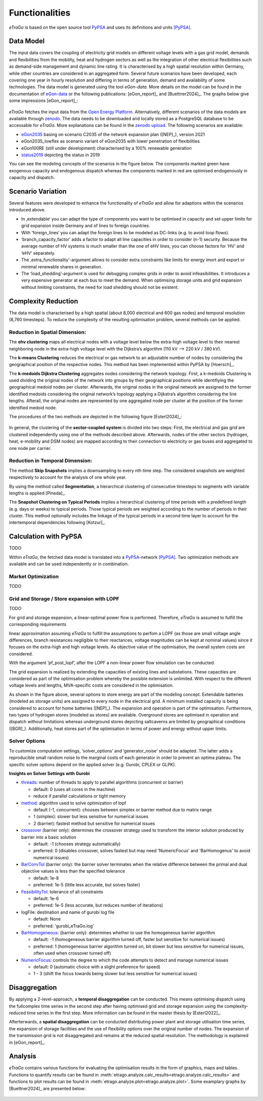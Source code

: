 .. _Functionalities_ref:
===============
Functionalities
===============

.. figure:: images/etrago_functionalities.png
   :align: center
   :width: 800


*eTraGo* is based on the open source tool `PyPSA <https://pypsa.readthedocs.io/en/latest/>`_ and uses its definitions and units [PyPSA]_.


Data Model
==========

The input data covers the coupling of electricity grid models on different voltage levels with a gas grid model, demands and flexibilities from the mobility, heat and hydrogen sectors as well as the integration of other electrical flexibilities such as demand-side management and dynamic line rating. It is characterised by a high spatial resolution within Germany, while other countries are considered in an aggregated form. Several future scenarios have been developed, each covering one year in hourly resolution and differing in terms of generation, demand and availability of some technologies. The data model is generated using the tool *eGon-data*. More details on the model can be found in the documentation of `eGon-data <https://egon-data.readthedocs.io/en/latest/>`_ or the following publications: [eGon_report]_ and [Buettner2024]_. The graphs below give some impressions [eGon_report]_:

.. figure:: images/input_data.png
   :align: center
   :width: 800


*eTraGo* fetches the input data from the `Open Energy Platform <https://openenergy-platform.org/>`_. Alternatively, different scenarios of the data models are available through `zenodo <https://zenodo.org/>`_. The data needs to be downloaded and locally stored as a PostgreSQL database to be accessable for *eTraGo*. More explanations can be found in the `zenodo upload <https://zenodo.org/records/8376714>`_. The following scenarios are available:

* `eGon2035 <https://zenodo.org/records/8376714>`_ basing on scenario C2035 of the network expansion plan ([NEP]_), version 2021
* eGon2035_lowflex as scenario variant of eGon2035 with lower penetration of flexibilities 
* eGon100RE (still under development) characterised by a 100% renewable generation 
* `status2019 <https://zenodo.org/records/13143969>`_ depicting the status in 2019

You can see the modeling concepts of the scenarios in the figure below. The components marked green have exogenous capacity and endogenous dispatch whereas the components marked in red are optimised endogenously in capacity and dispatch.

.. figure:: images/modelling_concept.png
   :align: center
   :width: 800

   
Scenario Variation
==================

Several features were developed to enhance the functionality of *eTraGo* and allow for adaptions within the scenarios introduced above.

* In ‚extendable‘ you can adapt the type of components you want to be optimised in capacity and set upper limits for grid expansion inside Germany and of lines to foreign countries.
* With ‘foreign_lines‘ you can adapt the foreign lines to be modeled as DC-links (e.g. to avoid loop flows).
* ‘branch_capacity_factor’ adds a factor to adapt all line capacities in order to consider (n-1) security. Because the average number of HV systems is much smaller than the one of eHV lines, you can choose factors for ‘HV’ and ‘eHV’ separately. 
* The ‚extra_functionality‘-argument allows to consider extra constraints like limits for energy imort and export or minimal renewable shares in generation.
* The ‘load_shedding’-argument is used for debugging complex grids in order to avoid infeasibilities. It introduces a very expensive generator at each bus to meet the demand. When optimising storage units and grid expansion without limiting constraints, the need for load shedding should not be existent. 



Complexity Reduction
====================

The data model is characterised by a high spatial (about 8,000 electrical and 600 gas nodes) and temporal resolution (8,760 timesteps). To reduce the complexity of the resulting optimisation problem, several methods can be applied.


Reduction in Spatial Dimension:
-------------------------------

The **ehv clustering** maps all electrical nodes with a voltage level below the extra-high voltage level to their nearest neighboring node in the extra-high voltage level with the Dijkstra’s algorithm (110 kV —> 220 kV / 380 kV).

The **k-means Clustering** reduces the electrical or gas network to an adjustable number of nodes by considering the geographical position of the respective nodes. This method has been implemented within PyPSA by [Hoersch]_.

The **k-medoids Dijkstra Clustering** aggregates nodes considering the network topology. First, a k-medoids Clustering is used dividing the original nodes of the network into groups by their geographical positions while identifiying the geographical medoid nodes per cluster. Afterwards, the original nodes in the original network are assigned to the former identified medoids considering the original network’s topology applying a Dijkstra’s algorithm considering the line lengths. Afterall, the original nodes are represented by one aggregated node per cluster at the position of the former identified medoid node.

The procedures of the two methods are depicted in the following figure [Esterl2024]_:

.. figure:: images/complexity_spatial.png
   :align: center
   :width: 800


In general, the clustering of the **sector-coupled system** is divided into two steps:
First, the electrical and gas grid are clustered independently using one of the methods described above. Afterwards, nodes of the other sectors (hydrogen, heat, e-mobility and DSM nodes) are mapped according to their connection to electricity or gas buses and aggregated to one node per carrier.


Reduction in Temporal Dimension:
--------------------------------

The method **Skip Snapshots** implies a downsampling to every nth time step. The considered snapshots are weighted respectively to account for the analysis of one whole year.

By using the method called **Segmentation**, a hierarchical clustering of consecutive timesteps to segments with variable lengths is applied [Pineda]_.

The **Snapshot Clustering on Typical Periods** implies a hierarchical clustering of time periods with a predefined length (e.g. days or weeks) to typical periods. Those typical periods are weighted according to the number of periods in their cluster. This method optionally includes the linkage of the typical periods in a second time layer to account for the intertemporal dependencies following [Kotzur]_.


Calculation with PyPSA
======================

TODO

Within *eTraGo*, the fetched data model is translated into a `PyPSA <https://pypsa.readthedocs.io/en/latest/>`_-network [PyPSA]_. Two optimization methods are available and can be used independently or in combination.

Market Optimization
-------------------

TODO

Grid and Storage / Store expansion with LOPF
---------------------------------------------

TODO

For grid and storage expansion, a linear-optimal power flow is performed. Therefore, *eTraGo* is assumed to fulfill the corresponding requirements

linear approximation assuming *eTraGo* to fulfill the assumptions to perfom a LOPF (as those are small voltage angle differences, branch resistances negligible to their reactances, voltage magnitudes can be kept at nominal values) since it focuses on the extra-high and high voltage levels. As objective value of the optimisation, the overall system costs are considered.

With the argument ‘pf_post_lopf’, after the LOPF a non-linear power flow simulation can be conducted.

The grid expansion is realized by extending the capacities of existing lines and substations. These capacities are considered as part of the optimisation problem whereby the possible extension is unlimited. With respect to the different voltage levels and lengths, MVA-specific costs are considered in the optimisation. 

As shown in the figure above, several options to store energy are part of the modeling concept. Extendable batteries (modeled as storage units) are assigned to every node in the electrical grid. A minimum installed capacity is being considered to account for home batteries ([NEP]_). The expansion and operation is part of the optimisation. Furthermore, two types of hydrogen stores (modeled as stores) are available. Overground stores are optimised in operation and dispatch without limitations whereas underground stores depicting saltcaverns are limited by geographical conditions ([BGR]_). Additionally, heat stores part of the optimisation in terms of power and energy without upper limits. 

Solver Options
--------------

To customize computation settings, ‘solver_options’ and ‘generator_noise’ should be adapted. The latter adds a reproducible small random noise to the marginal costs of each generator in order to prevent an optima plateau. The specific solver options depend on the applied solver (e.g. Gurobi, CPLEX or GLPK). 

**Insights on Solver Settings with Gurobi**

* `threads <http://www.gurobi.com/documentation/8.0/refman/threads.html>`_: number of threads to apply to parallel algorithms (concurrent or barrier)

  * default: 0 (uses all cores in the machine)
  * reduce if parallel calculations or tight memory
* `method <http://www.gurobi.com/documentation/8.0/refman/method.html#parameter:Method>`_: algorithm used to solve optimization of lopf

  * default (-1, concurrent): chooses between simplex or barrier method due to matrix range
  * 1 (simplex): slower but less sensitive for numerical issues
  * 2 (barrier): fastest method but sensitive for numerical issues
* `crossover <http://www.gurobi.com/documentation/8.0/refman/crossover.html>`_ (barrier only): determines the crossover strategy used to transform the interior solution produced by barrier into a basic solution

  * default: -1 (chooses strategy automatically)
  * preferred: 0 (disables crossover, solves fastest but may need 'NumericFocus' and 'BarHomogenus' to avoid numerical issues)
* `BarConvTol <http://www.gurobi.com/documentation/8.0/refman/barconvtol.html>`_ (barrier only): the barrier solver terminates when the relative difference between the primal and dual objective values is less than the specified tolerance

  * default: 1e-8
  * preferred: 1e-5 (little less accurate, but solves faster)
* `FeasibilityTol <http://www.gurobi.com/documentation/8.0/refman/feasibilitytol.html>`_: tolerance of all constraints

  * default: 1e-6
  * preferred: 1e-5 (less accurate, but reduces number of iterations)
* logFile: destination and name of gurobi log file

  * default: None
  * preferred: 'gurobi_eTraGo.log'
* `BarHomogeneous <http://www.gurobi.com/documentation/8.0/refman/barhomogeneous.html>`_: (barrier only): determines whether to use the homogeneous barrier algorithm

  * default:  -1 (homogeneous barrier algorithm turned off, faster but sensitive for numerical issues)
  * preferred: 1  (homogeneous barrier algorithm turned on, bit slower but less sensitive for numerical issues, often used when crossover turned off)
* `NumericFocus <http://www.gurobi.com/documentation/8.0/refman/numericfocus.html>`_: controls the degree to which the code attempts to detect and manage numerical issues

  * default: 0 (automatic choice with a slight preference for speed)
  * 1 - 3 (shift the focus towards being slower but less sensitive for numerical issues)

Disaggregation
==============

By applying a 2-level-approach, a **temporal disaggregation** can be conducted. This means optimising dispatch using the fullcomplex time series in the second step after having optimised grid and storage expansion using the complexity-reduced time series in the first step. More information can be found in the master thesis by [Esterl2022]_.

Afterterwards, a **spatial disaggregation** can be conducted distributing power plant and storage utilisation time series, the expansion of storage facilities and the use of flexibility options over the original number of nodes. The expansion of the transmission grid is not disaggregated and remains at the reduced spatial resolution. The methodology is explained in [eGon_report]_.

Analysis
========

*eTraGo* contains various functions for evaluating the optimisation results in the form of graphics, maps and tables. Functions to quantify results can be found in :meth:`etrago.analyze.calc_results<etrago.analyze.calc_results>` and functions to plot results can be found in :meth:`etrago.analyze.plot<etrago.analyze.plot>`.
Some examplary graphs by [Buettner2024]_ are presented below:

.. figure:: images/exemplary_results.png
   :align: center
   :width: 800
   


